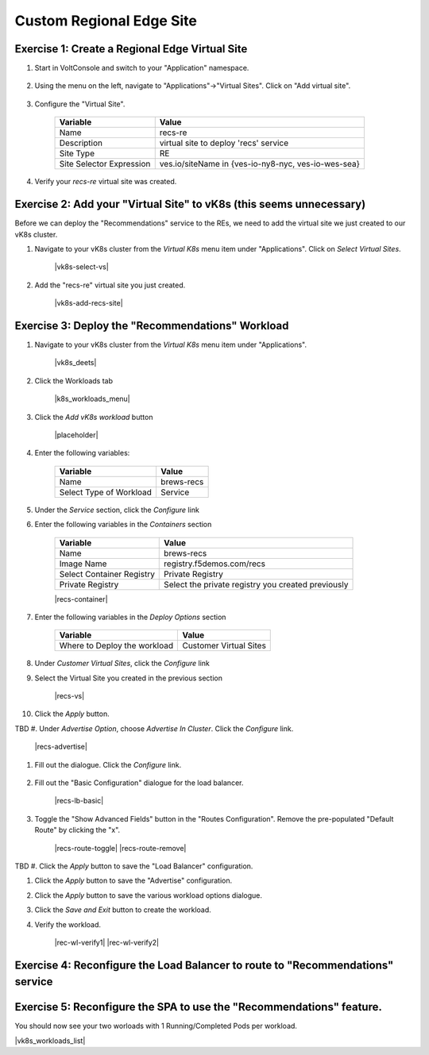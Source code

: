 Custom Regional Edge Site
==========================

Exercise 1: Create a Regional Edge Virtual Site
~~~~~~~~~~~~~~~~~~~~~~~~~~~~~~~~~~~~~~~~~~~~~~~

#. Start in VoltConsole and switch to your "Application" namespace.

    |lu-ns|

#. Using the menu on the left, navigate to "Applications"->"Virtual Sites". Click on "Add virtual site".

    |menu-vs| |add-vs|

#. Configure the "Virtual Site".

    ================================= =====
    Variable                          Value
    ================================= =====
    Name                              recs-re
    Description                       virtual site to deploy 'recs' service
    Site Type                         RE
    Site Selector Expression          ves.io/siteName in {ves-io-ny8-nyc, ves-io-wes-sea}
    ================================= =====

    |vs-selector-expression| |add-vs-diag| |add-vs-button|

#. Verify your *recs-re* virtual site was created.

    |vs-check| |verify-vs|


Exercise 2: Add your "Virtual Site" to vK8s (this seems unnecessary)
~~~~~~~~~~~~~~~~~~~~~~~~~~~~~~~~~~~~~~~~~~~~

Before we can deploy the "Recommendations" service to the REs, we need to add the virtual site we just
created to our vK8s cluster.

#. Navigate to your vK8s cluster from the *Virtual K8s* menu item under "Applications". Click on *Select Virtual Sites*.

    |vk8s-select-vs|

#. Add the "recs-re" virtual site you just created.

    |vk8s-add-recs-site|

Exercise 3: Deploy the "Recommendations" Workload
~~~~~~~~~~~~~~~~~~~~~~~~~~~~~~~~~~~~~~~~~~~~~~~~~~

#. Navigate to your vK8s cluster from the *Virtual K8s* menu item under "Applications".

    |vk8s_deets|

#. Click the Workloads tab

    |k8s_workloads_menu|

#. Click the *Add vK8s workload* button 

    |placeholder|

#. Enter the following variables:

    ======================= =====
    Variable                Value
    ======================= =====
    Name                    brews-recs
    Select Type of Workload Service
    ======================= =====

#. Under the *Service* section, click the *Configure* link

#. Enter the following variables in the *Containers* section 

    =============================== =====
    Variable                        Value
    =============================== =====
    Name                            brews-recs
    Image Name                      registry.f5demos.com/recs
    Select Container Registry       Private Registry
    Private Registry                Select the private registry you created previously
    =============================== =====

    |recs-container|

#. Enter the following variables in the *Deploy Options* section 

    =============================== =====
    Variable                        Value
    =============================== =====
    Where to Deploy the workload    Customer Virtual Sites 
    =============================== =====

#. Under *Customer Virtual Sites*, click the *Configure* link

#. Select the Virtual Site you created in the previous section

    |recs-vs|

#. Click the *Apply* button.

TBD
#. Under *Advertise Option*, choose *Advertise In Cluster*. Click the *Configure* link.

    |recs-advertise|

#. Fill out the dialogue. Click the *Configure* link.

    ==========              =====
    Variable                Value
    ==========              =====
    Port                    8002
    Application Protocol    TCP
    Options                 HTTP/HTTPS Load Balancer
    ==========              ====

#. Fill out the "Basic Configuration" dialogue for the load balancer.

    |recs-lb-basic|

#. Toggle the "Show Advanced Fields" button in the "Routes Configuration". Remove the pre-populated "Default Route" by clicking the "x".

    |recs-route-toggle| |recs-route-remove|

TBD
#. Click the *Apply* button to save the "Load Balancer" configuration.

#. Click the *Apply* button to save the "Advertise" configuration.

#. Click the *Apply* button to save the various workload options dialogue.

#. Click the *Save and Exit* button to create the workload.

#. Verify the workload.

    |rec-wl-verify1|    |rec-wl-verify2|

Exercise 4: Reconfigure the Load Balancer to route to "Recommendations" service
~~~~~~~~~~~~~~~~~~~~~~~~~~~~~~~~~~~~~~~~~~~~~~~~~~~~~~~~~~~~~~~~~~~~~~~~~~~~~~~~

Exercise 5: Reconfigure the SPA to use the "Recommendations" feature.
~~~~~~~~~~~~~~~~~~~~~~~~~~~~~~~~~~~~~~~~~~~~~~~~~~~~~~~~~~~~~~~~~~~~~




You should now see your two worloads with 1 Running/Completed Pods per workload.

|vk8s_workloads_list|

.. |lu-ns| image:: ../_static/lu-ns.png
.. |menu-vs| image:: ../_static/menu-vs.png
.. |add-vs| image:: ../_static/add-vs.png
.. |add-vs-diag| image:: ../_static/add-vs-diag.png
.. |add-vs-button| image:: ../_static/add-vs-button.png
.. |verify-vs| image:: ../_static/verify-vs.png
.. |vs-check| image:: ../_static/vs-check.png
.. |vs-selector-expression| image:: ../_static/vs-selector-expression.png